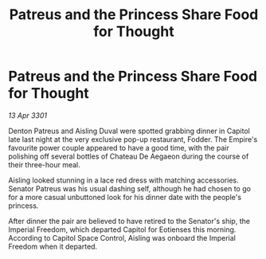 :PROPERTIES:
:ID:       fd6416fb-b216-4eeb-89b8-6cd3254f720c
:END:
#+title: Patreus and the Princess Share Food for Thought
#+filetags: :galnet:

* Patreus and the Princess Share Food for Thought

/13 Apr 3301/

Denton Patreus and Aisling Duval were spotted grabbing dinner in Capitol late last night at the very exclusive pop-up restaurant, Fodder. The Empire's favourite power couple appeared to have a good time, with the pair polishing off several bottles of Chateau De Aegaeon during the course of their three-hour meal. 

Aisling looked stunning in a lace red dress with matching accessories. Senator Patreus was his usual dashing self, although he had chosen to go for a more casual unbuttoned look for his dinner date with the people's princess. 

After dinner the pair are believed to have retired to the Senator's ship, the Imperial Freedom, which departed Capitol for Eotienses this morning. According to Capitol Space Control, Aisling was onboard the Imperial Freedom when it departed.
